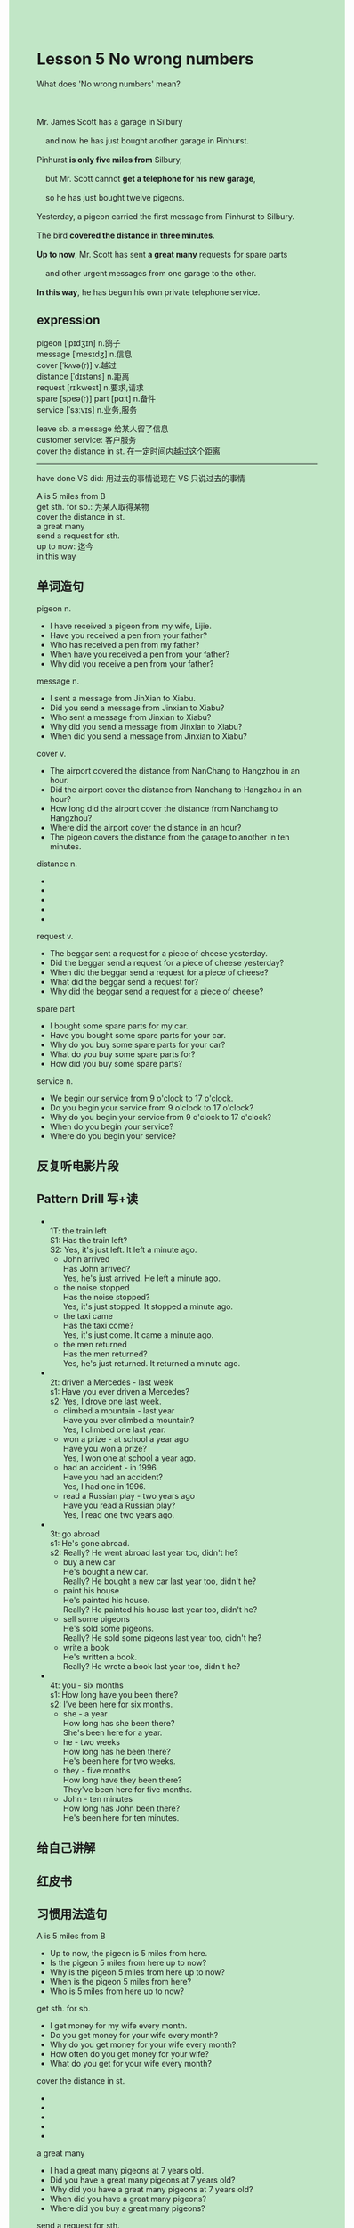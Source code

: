 #+OPTIONS: \n:t toc:nil num:nil html-postamble:nil
#+HTML_HEAD_EXTRA: <style>body {background: rgb(193, 230, 198) !important;}</style>
* Lesson 5 No wrong numbers 
#+begin_verse
What does 'No wrong numbers' mean?

Mr. James Scott has a garage in Silbury
	and now he has just bought another garage in Pinhurst.
Pinhurst *is only five miles from* Silbury,
	but Mr. Scott cannot *get a telephone for his new garage*,
	so he has just bought twelve pigeons.
Yesterday, a pigeon carried the first message from Pinhurst to Silbury.
The bird *covered the distance in three minutes*.
*Up to now*, Mr. Scott has sent *a great many* requests for spare parts
	and other urgent messages from one garage to the other.
*In this way*, he has begun his own private telephone service.
#+end_verse
** expression
pigeon [ˈpɪdʒɪn] n.鸽子
message [ˈmesɪdʒ] n.信息
cover [ˈkʌvə(r)] v.越过
distance [ˈdɪstəns] n.距离
request [rɪˈkwest] n.要求,请求
spare [speə(r)] part [pɑːt] n.备件
service [ˈsɜːvɪs] n.业务,服务

leave sb. a message 给某人留了信息
customer service: 客户服务
cover the distance in st. 在一定时间内越过这个距离

--------------------
have done VS did: 用过去的事情说现在 VS 只说过去的事情

A is 5 miles from B
get sth. for sb.: 为某人取得某物
cover the distance in st.
a great many
send a request for sth.
up to now: 迄今
in this way


** 单词造句
pigeon n.
- I have received a pigeon from my wife, Lijie.
- Have you received a pen from your father?
- Who has received a pen from my father?
- When have you received a pen from your father?
- Why did you receive a pen from your father?
message n.
- I sent a message from JinXian to Xiabu.
- Did you send a message from Jinxian to Xiabu?
- Who sent a message from Jinxian to Xiabu?
- Why did you send a message from Jinxian to Xiabu?
- When did you send a message from Jinxian to Xiabu?
cover v.
- The airport covered the distance from NanChang to Hangzhou in an hour.
- Did the airport cover the distance from Nanchang to Hangzhou in an hour?
- How long did the airport cover the distance from Nanchang to Hangzhou?
- Where did the airport cover the distance in an hour?
- The pigeon covers the distance from the garage to another in ten minutes.
distance n.
-
-
-
-
-
request v.
- The beggar sent a request for a piece of cheese yesterday.
- Did the beggar send a request for a piece of cheese yesterday?
- When did the beggar send a request for a piece of cheese?
- What did the beggar send a request for?
- Why did the beggar send a request for a piece of cheese?
spare part
- I bought some spare parts for my car.
- Have you bought some spare parts for your car.
- Why do you buy some spare parts for your car?
- What do you buy some spare parts for?
- How did you buy some spare parts?
service n.
- We begin our service from 9 o'clock to 17 o'clock.
- Do you begin your service from 9 o'clock to 17 o'clock?
- Why do you begin your service from 9 o'clock to 17 o'clock?
- When do you begin your service?
- Where do you begin your service?
** 反复听电影片段
** Pattern Drill 写+读
-
		1T: the train left
		S1: Has the train left?
		S2: Yes, it's just left. It left a minute ago.
	 - John arrived
		 Has John arrived?
		 Yes, he's just arrived. He left a minute ago.
	 - the noise stopped
		 Has the noise stopped?
		 Yes, it's just stopped. It stopped a minute ago.
	 - the taxi came
		 Has the taxi come?
		 Yes, it's just come. It came a minute ago.
	 - the men returned
		 Has the men returned?
		 Yes, he's just returned. It returned a minute ago.
-
		2t: driven a Mercedes - last week
		s1: Have you ever driven a Mercedes?
		s2: Yes, I drove one last week.
	 - climbed a mountain - last year
		 Have you ever climbed a mountain?
		 Yes, I climbed one last year.
	 - won a prize - at school a year ago
		 Have you won a prize?
		 Yes, I won one at school a year ago.
	 - had an accident - in 1996
		 Have you had an accident?
		 Yes, I had one in 1996.
	 - read a Russian play - two years ago
		 Have you read a Russian play?
		 Yes, I read one two years ago.
-
		3t: go abroad
		s1: He's gone abroad.
		s2: Really? He went abroad last year too, didn't he?
	 - buy a new car
		 He's bought a new car.
		 Really? He bought a new car last year too, didn't he?
	 - paint his house
		 He's painted his house.
		 Really? He painted his house last year too, didn't he?
	 - sell some pigeons
		 He's sold some pigeons.
		 Really? He sold some pigeons last year too, didn't he?
	 - write a book
		 He's written a book.
		 Really? He wrote a book last year too, didn't he?
-
		4t: you - six months
		s1: How long have you been there?
		s2: I've been here for six months.
	 - she - a year
		 How long has she been there?
		 She's been here for a year.  
	 - he - two weeks
		 How long has he been there?
		 He's been here for two weeks.
	 - they - five months
		 How long have they been there?
		 They've been here for five months.
	 - John - ten minutes
		 How long has John been there?
		 He's been here for ten minutes.
** 给自己讲解
** 红皮书
** 习惯用法造句
A is 5 miles from B
- Up to now, the pigeon is 5 miles from here.
- Is the pigeon 5 miles from here up to now?
- Why is the pigeon 5 miles from here up to now?
- When is the pigeon 5 miles from here?
- Who is 5 miles from here up to now?
get sth. for sb.
- I get money for my wife every month.
- Do you get money for your wife every month?
- Why do you get money for your wife every month?
- How often do you get money for your wife?
- What do you get for your wife every month?
cover the distance in st.
-
-
-
-
-
a great many
- I had a great many pigeons at 7 years old.
- Did you have a great many pigeons at 7 years old?
- Why did you have a great many pigeons at 7 years old?
- When did you have a great many pigeons?
- Where did you buy a great many pigeons?
send a request for sth.
-
-
-
-
-
up to now
-
-
-
-
-
in this way
- I always get good grades in this way.
- Do you always get good grades in this way?
- Why do you always get good grades in this way?
- Who always gets good grades in this way?
- Where do you always get good grades in this way?
** 跟读至背诵
** Ask me if 写+读
1. James Scott has a garage in Silbury. Who
	 Who has a garage in Silbury?
2. He's just bought another garage. What
		What has he just bought?
3. His new one is in Pinhurst. Where
		Where is his new one?
4. Pinhurst is five miles from Silbury. How far
		How far is Pinhurst from Silbury?
5. He's just bought twelve pigeons. How many
		How many pigeons has he just bought?
6. They carry messages. What
	 What do they carry?
7. A pigeon carried the first message to Silbury yesterday. When/What
	 When did a pigeon carry the first message to Silbury yesterday?
	 What did a pigeon carry to Silbury yesterday?
8. It took three minutes. How long
	 How long did it take?
** 摘要写作
Mr. Scott has just bought another garage in Pinhurst,
	but he cannot get a telephone for his new garage,
	so he bought twelve pigeons.
The bird covers the distance in 3 minutes.
Up to now, Mr. Scott has sent a great many requests for spare parts
	and other urgent messages from one garage to the other.
In this way, he has begun his own private "telephone" service.
** tell the story 口语
** Topics for discussion
1. What do you have to do to get a telephone in your country?
2. Have you had any wrong numbers on the phone lately?
	 What else can go wrong when you use the phone?
3. What other ways of sending messages are there?
